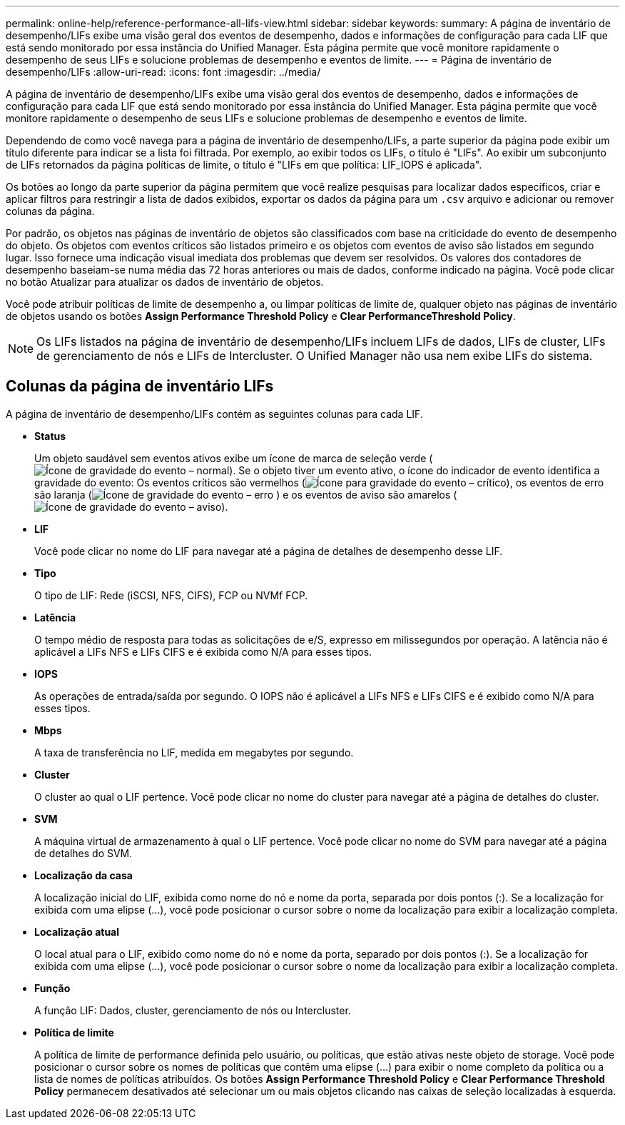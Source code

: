 ---
permalink: online-help/reference-performance-all-lifs-view.html 
sidebar: sidebar 
keywords:  
summary: A página de inventário de desempenho/LIFs exibe uma visão geral dos eventos de desempenho, dados e informações de configuração para cada LIF que está sendo monitorado por essa instância do Unified Manager. Esta página permite que você monitore rapidamente o desempenho de seus LIFs e solucione problemas de desempenho e eventos de limite. 
---
= Página de inventário de desempenho/LIFs
:allow-uri-read: 
:icons: font
:imagesdir: ../media/


[role="lead"]
A página de inventário de desempenho/LIFs exibe uma visão geral dos eventos de desempenho, dados e informações de configuração para cada LIF que está sendo monitorado por essa instância do Unified Manager. Esta página permite que você monitore rapidamente o desempenho de seus LIFs e solucione problemas de desempenho e eventos de limite.

Dependendo de como você navega para a página de inventário de desempenho/LIFs, a parte superior da página pode exibir um título diferente para indicar se a lista foi filtrada. Por exemplo, ao exibir todos os LIFs, o título é "LIFs". Ao exibir um subconjunto de LIFs retornados da página políticas de limite, o título é "LIFs em que política: LIF_IOPS é aplicada".

Os botões ao longo da parte superior da página permitem que você realize pesquisas para localizar dados específicos, criar e aplicar filtros para restringir a lista de dados exibidos, exportar os dados da página para um `.csv` arquivo e adicionar ou remover colunas da página.

Por padrão, os objetos nas páginas de inventário de objetos são classificados com base na criticidade do evento de desempenho do objeto. Os objetos com eventos críticos são listados primeiro e os objetos com eventos de aviso são listados em segundo lugar. Isso fornece uma indicação visual imediata dos problemas que devem ser resolvidos. Os valores dos contadores de desempenho baseiam-se numa média das 72 horas anteriores ou mais de dados, conforme indicado na página. Você pode clicar no botão Atualizar para atualizar os dados de inventário de objetos.

Você pode atribuir políticas de limite de desempenho a, ou limpar políticas de limite de, qualquer objeto nas páginas de inventário de objetos usando os botões *Assign Performance Threshold Policy* e *Clear PerformanceThreshold Policy*.

[NOTE]
====
Os LIFs listados na página de inventário de desempenho/LIFs incluem LIFs de dados, LIFs de cluster, LIFs de gerenciamento de nós e LIFs de Intercluster. O Unified Manager não usa nem exibe LIFs do sistema.

====


== Colunas da página de inventário LIFs

A página de inventário de desempenho/LIFs contém as seguintes colunas para cada LIF.

* *Status*
+
Um objeto saudável sem eventos ativos exibe um ícone de marca de seleção verde (image:../media/sev-normal-um60.png["Ícone de gravidade do evento – normal"]). Se o objeto tiver um evento ativo, o ícone do indicador de evento identifica a gravidade do evento: Os eventos críticos são vermelhos (image:../media/sev-critical-um60.png["Ícone para gravidade do evento – crítico"]), os eventos de erro são laranja (image:../media/sev-error-um60.png["Ícone de gravidade do evento – erro"] ) e os eventos de aviso são amarelos (image:../media/sev-warning-um60.png["Ícone de gravidade do evento – aviso"]).

* *LIF*
+
Você pode clicar no nome do LIF para navegar até a página de detalhes de desempenho desse LIF.

* *Tipo*
+
O tipo de LIF: Rede (iSCSI, NFS, CIFS), FCP ou NVMf FCP.

* *Latência*
+
O tempo médio de resposta para todas as solicitações de e/S, expresso em milissegundos por operação. A latência não é aplicável a LIFs NFS e LIFs CIFS e é exibida como N/A para esses tipos.

* *IOPS*
+
As operações de entrada/saída por segundo. O IOPS não é aplicável a LIFs NFS e LIFs CIFS e é exibido como N/A para esses tipos.

* *Mbps*
+
A taxa de transferência no LIF, medida em megabytes por segundo.

* *Cluster*
+
O cluster ao qual o LIF pertence. Você pode clicar no nome do cluster para navegar até a página de detalhes do cluster.

* *SVM*
+
A máquina virtual de armazenamento à qual o LIF pertence. Você pode clicar no nome do SVM para navegar até a página de detalhes do SVM.

* *Localização da casa*
+
A localização inicial do LIF, exibida como nome do nó e nome da porta, separada por dois pontos (:). Se a localização for exibida com uma elipse (...), você pode posicionar o cursor sobre o nome da localização para exibir a localização completa.

* *Localização atual*
+
O local atual para o LIF, exibido como nome do nó e nome da porta, separado por dois pontos (:). Se a localização for exibida com uma elipse (...), você pode posicionar o cursor sobre o nome da localização para exibir a localização completa.

* *Função*
+
A função LIF: Dados, cluster, gerenciamento de nós ou Intercluster.

* *Política de limite*
+
A política de limite de performance definida pelo usuário, ou políticas, que estão ativas neste objeto de storage. Você pode posicionar o cursor sobre os nomes de políticas que contêm uma elipse (...) para exibir o nome completo da política ou a lista de nomes de políticas atribuídos. Os botões *Assign Performance Threshold Policy* e *Clear Performance Threshold Policy* permanecem desativados até selecionar um ou mais objetos clicando nas caixas de seleção localizadas à esquerda.


